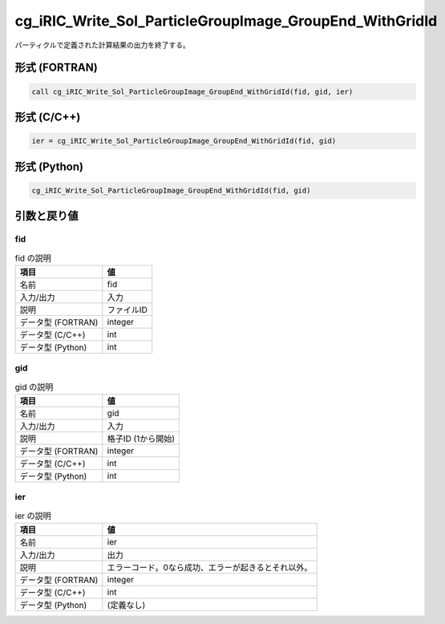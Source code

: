 .. _sec_ref_cg_iRIC_Write_Sol_ParticleGroupImage_GroupEnd_WithGridId:

cg_iRIC_Write_Sol_ParticleGroupImage_GroupEnd_WithGridId
========================================================

パーティクルで定義された計算結果の出力を終了する。

形式 (FORTRAN)
-----------------

.. code-block:: fortran

   call cg_iRIC_Write_Sol_ParticleGroupImage_GroupEnd_WithGridId(fid, gid, ier)

形式 (C/C++)
-----------------

.. code-block:: c

   ier = cg_iRIC_Write_Sol_ParticleGroupImage_GroupEnd_WithGridId(fid, gid)

形式 (Python)
-----------------

.. code-block:: python

   cg_iRIC_Write_Sol_ParticleGroupImage_GroupEnd_WithGridId(fid, gid)

引数と戻り値
----------------------------

fid
~~~

.. list-table:: fid の説明
   :header-rows: 1

   * - 項目
     - 値
   * - 名前
     - fid
   * - 入力/出力
     - 入力

   * - 説明
     - ファイルID
   * - データ型 (FORTRAN)
     - integer
   * - データ型 (C/C++)
     - int
   * - データ型 (Python)
     - int

gid
~~~

.. list-table:: gid の説明
   :header-rows: 1

   * - 項目
     - 値
   * - 名前
     - gid
   * - 入力/出力
     - 入力

   * - 説明
     - 格子ID (1から開始)
   * - データ型 (FORTRAN)
     - integer
   * - データ型 (C/C++)
     - int
   * - データ型 (Python)
     - int

ier
~~~

.. list-table:: ier の説明
   :header-rows: 1

   * - 項目
     - 値
   * - 名前
     - ier
   * - 入力/出力
     - 出力

   * - 説明
     - エラーコード。0なら成功、エラーが起きるとそれ以外。
   * - データ型 (FORTRAN)
     - integer
   * - データ型 (C/C++)
     - int
   * - データ型 (Python)
     - (定義なし)

